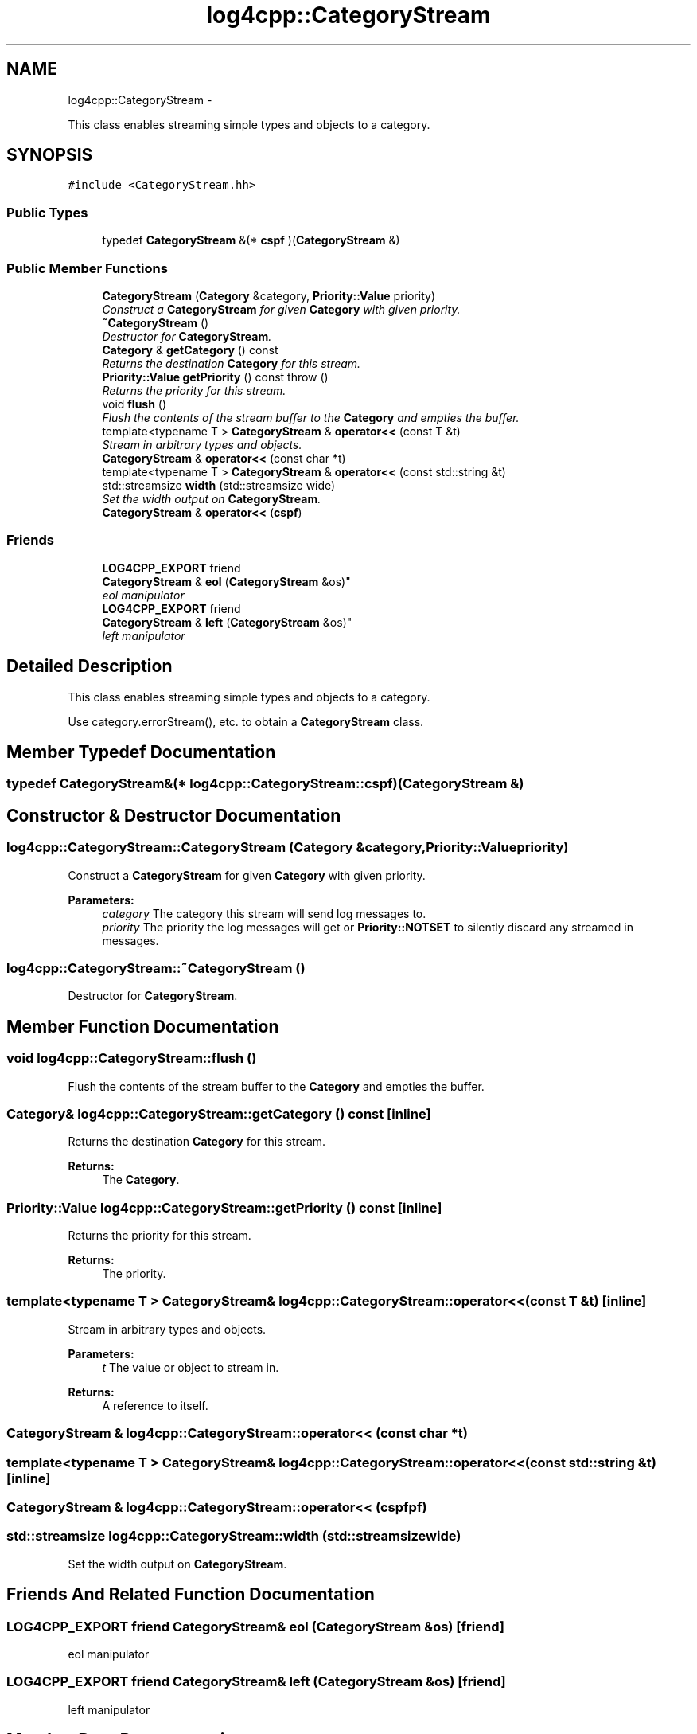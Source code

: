 .TH "log4cpp::CategoryStream" 3 "Thu Jan 17 2019" "Version 1.1" "log4cpp" \" -*- nroff -*-
.ad l
.nh
.SH NAME
log4cpp::CategoryStream \- 
.PP
This class enables streaming simple types and objects to a category\&.  

.SH SYNOPSIS
.br
.PP
.PP
\fC#include <CategoryStream\&.hh>\fP
.SS "Public Types"

.in +1c
.ti -1c
.RI "typedef \fBCategoryStream\fP &(* \fBcspf\fP )(\fBCategoryStream\fP &)"
.br
.in -1c
.SS "Public Member Functions"

.in +1c
.ti -1c
.RI "\fBCategoryStream\fP (\fBCategory\fP &category, \fBPriority::Value\fP priority)"
.br
.RI "\fIConstruct a \fBCategoryStream\fP for given \fBCategory\fP with given priority\&. \fP"
.ti -1c
.RI "\fB~CategoryStream\fP ()"
.br
.RI "\fIDestructor for \fBCategoryStream\fP\&. \fP"
.ti -1c
.RI "\fBCategory\fP & \fBgetCategory\fP () const "
.br
.RI "\fIReturns the destination \fBCategory\fP for this stream\&. \fP"
.ti -1c
.RI "\fBPriority::Value\fP \fBgetPriority\fP () const   throw ()"
.br
.RI "\fIReturns the priority for this stream\&. \fP"
.ti -1c
.RI "void \fBflush\fP ()"
.br
.RI "\fIFlush the contents of the stream buffer to the \fBCategory\fP and empties the buffer\&. \fP"
.ti -1c
.RI "template<typename T > \fBCategoryStream\fP & \fBoperator<<\fP (const T &t)"
.br
.RI "\fIStream in arbitrary types and objects\&. \fP"
.ti -1c
.RI "\fBCategoryStream\fP & \fBoperator<<\fP (const char *t)"
.br
.ti -1c
.RI "template<typename T > \fBCategoryStream\fP & \fBoperator<<\fP (const std::string &t)"
.br
.ti -1c
.RI "std::streamsize \fBwidth\fP (std::streamsize wide)"
.br
.RI "\fISet the width output on \fBCategoryStream\fP\&. \fP"
.ti -1c
.RI "\fBCategoryStream\fP & \fBoperator<<\fP (\fBcspf\fP)"
.br
.in -1c
.SS "Friends"

.in +1c
.ti -1c
.RI "\fBLOG4CPP_EXPORT\fP friend 
.br
\fBCategoryStream\fP & \fBeol\fP (\fBCategoryStream\fP &os)"
.br
.RI "\fIeol manipulator \fP"
.ti -1c
.RI "\fBLOG4CPP_EXPORT\fP friend 
.br
\fBCategoryStream\fP & \fBleft\fP (\fBCategoryStream\fP &os)"
.br
.RI "\fIleft manipulator \fP"
.in -1c
.SH "Detailed Description"
.PP 
This class enables streaming simple types and objects to a category\&. 

Use category\&.errorStream(), etc\&. to obtain a \fBCategoryStream\fP class\&. 
.SH "Member Typedef Documentation"
.PP 
.SS "typedef \fBCategoryStream\fP&(* log4cpp::CategoryStream::cspf)(\fBCategoryStream\fP &)"

.SH "Constructor & Destructor Documentation"
.PP 
.SS "log4cpp::CategoryStream::CategoryStream (\fBCategory\fP &category, \fBPriority::Value\fPpriority)"

.PP
Construct a \fBCategoryStream\fP for given \fBCategory\fP with given priority\&. 
.PP
\fBParameters:\fP
.RS 4
\fIcategory\fP The category this stream will send log messages to\&. 
.br
\fIpriority\fP The priority the log messages will get or \fBPriority::NOTSET\fP to silently discard any streamed in messages\&. 
.RE
.PP

.SS "log4cpp::CategoryStream::~CategoryStream ()"

.PP
Destructor for \fBCategoryStream\fP\&. 
.SH "Member Function Documentation"
.PP 
.SS "void log4cpp::CategoryStream::flush ()"

.PP
Flush the contents of the stream buffer to the \fBCategory\fP and empties the buffer\&. 
.SS "\fBCategory\fP& log4cpp::CategoryStream::getCategory () const\fC [inline]\fP"

.PP
Returns the destination \fBCategory\fP for this stream\&. 
.PP
\fBReturns:\fP
.RS 4
The \fBCategory\fP\&. 
.RE
.PP

.SS "\fBPriority::Value\fP log4cpp::CategoryStream::getPriority () const\fC [inline]\fP"

.PP
Returns the priority for this stream\&. 
.PP
\fBReturns:\fP
.RS 4
The priority\&. 
.RE
.PP

.SS "template<typename T > \fBCategoryStream\fP& log4cpp::CategoryStream::operator<< (const T &t)\fC [inline]\fP"

.PP
Stream in arbitrary types and objects\&. 
.PP
\fBParameters:\fP
.RS 4
\fIt\fP The value or object to stream in\&. 
.RE
.PP
\fBReturns:\fP
.RS 4
A reference to itself\&. 
.RE
.PP

.SS "\fBCategoryStream\fP & log4cpp::CategoryStream::operator<< (const char *t)"

.SS "template<typename T > \fBCategoryStream\fP& log4cpp::CategoryStream::operator<< (const std::string &t)\fC [inline]\fP"

.SS "\fBCategoryStream\fP & log4cpp::CategoryStream::operator<< (\fBcspf\fPpf)"

.SS "std::streamsize log4cpp::CategoryStream::width (std::streamsizewide)"

.PP
Set the width output on \fBCategoryStream\fP\&. 
.SH "Friends And Related Function Documentation"
.PP 
.SS "\fBLOG4CPP_EXPORT\fP friend \fBCategoryStream\fP& eol (\fBCategoryStream\fP &os)\fC [friend]\fP"

.PP
eol manipulator 
.SS "\fBLOG4CPP_EXPORT\fP friend \fBCategoryStream\fP& left (\fBCategoryStream\fP &os)\fC [friend]\fP"

.PP
left manipulator 
.SH "Member Data Documentation"
.PP 
.SS "\fBstd::ostringstream\fP* log4cpp::CategoryStream::_buffer"


.SH "Author"
.PP 
Generated automatically by Doxygen for log4cpp from the source code\&.
